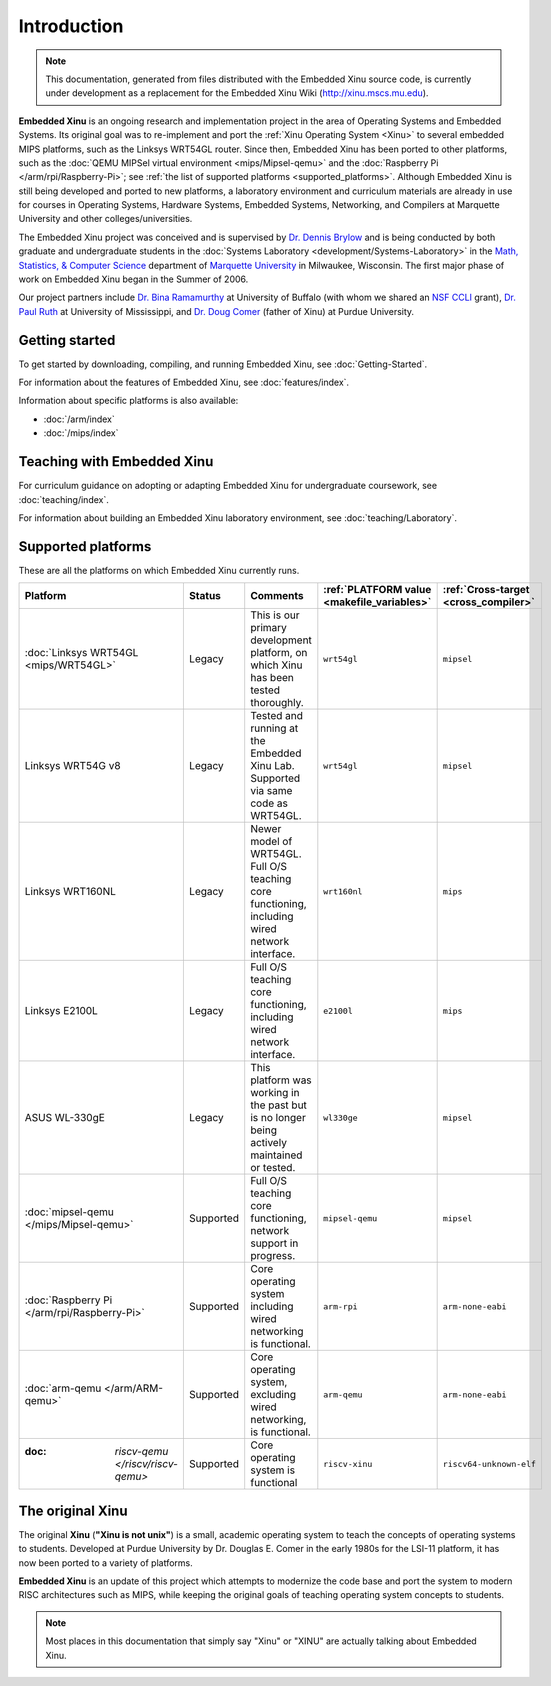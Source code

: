 Introduction
============

.. note::

    This documentation, generated from files distributed with the
    Embedded Xinu source code, is currently under development as a
    replacement for the Embedded Xinu Wiki (http://xinu.mscs.mu.edu).

**Embedded Xinu** is an ongoing research and implementation project in
the area of Operating Systems and Embedded Systems. Its original goal
was to re-implement and port the
:ref:`Xinu Operating System <Xinu>`
to several embedded MIPS platforms, such as the Linksys WRT54GL
router.  Since then, Embedded Xinu has been ported to other platforms,
such as the
:doc:`QEMU MIPSel virtual environment <mips/Mipsel-qemu>`
and the
:doc:`Raspberry Pi </arm/rpi/Raspberry-Pi>`;
see
:ref:`the list of supported platforms <supported_platforms>`.
Although Embedded Xinu is still being developed and ported to new
platforms, a laboratory environment and curriculum materials are
already in use for courses in Operating Systems, Hardware Systems,
Embedded Systems, Networking, and Compilers at Marquette University
and other colleges/universities.

The Embedded Xinu project was conceived and is supervised by
`Dr.  Dennis Brylow <http://www.mscs.mu.edu/~brylow/>`__
and is being conducted by both graduate and undergraduate students in the
:doc:`Systems Laboratory <development/Systems-Laboratory>`
in the
`Math, Statistics, & Computer Science <http://www.mscs.mu.edu/>`__
department of
`Marquette University <http://www.mu.edu/>`__
in Milwaukee, Wisconsin. The first major phase of work on Embedded
Xinu began in the Summer of 2006.

Our project partners include
`Dr. Bina Ramamurthy <http://www.cse.buffalo.edu/~bina/>`__
at University of Buffalo (with whom we shared an
`NSF CCLI <http://www.nsf.gov/pubs/2009/nsf09529/nsf09529.html>`__
grant),
`Dr.  Paul Ruth <http://cs.olemiss.edu/~ruth/wiki/doku.php>`__
at University of Mississippi, and
`Dr. Doug Comer <http://www.cs.purdue.edu/people/comer>`__
(father of Xinu) at Purdue University.

Getting started
---------------

To get started by downloading, compiling, and running Embedded Xinu,
see :doc:`Getting-Started`.

For information about the features of Embedded Xinu, see
:doc:`features/index`.

Information about specific platforms is also available:

- :doc:`/arm/index`
- :doc:`/mips/index`

Teaching with Embedded Xinu
---------------------------

For curriculum guidance on adopting or adapting Embedded Xinu for
undergraduate coursework, see :doc:`teaching/index`.

For information about building an Embedded Xinu laboratory
environment, see :doc:`teaching/Laboratory`.

.. _supported_platforms:

Supported platforms
-------------------

These are all the platforms on which Embedded Xinu currently runs.

.. list-table::
    :widths: 10 10 17 8 8
    :header-rows: 1

    * - Platform
      - Status
      - Comments
      - :ref:`PLATFORM value <makefile_variables>`
      - :ref:`Cross-target <cross_compiler>`
    * - :doc:`Linksys WRT54GL <mips/WRT54GL>`
      - Legacy
      - This is our primary development platform, on which Xinu has
        been tested thoroughly.
      - ``wrt54gl``
      - ``mipsel``
    * - Linksys WRT54G v8
      - Legacy
      - Tested and running at the Embedded Xinu Lab.  Supported via
        same code as WRT54GL.
      - ``wrt54gl``
      - ``mipsel``
    * - Linksys WRT160NL
      - Legacy
      - Newer model of WRT54GL. Full O/S teaching core functioning,
        including wired network interface.
      - ``wrt160nl``
      - ``mips``
    * - Linksys E2100L
      - Legacy
      - Full O/S teaching core functioning, including wired network
        interface.
      - ``e2100l``
      - ``mips``
    * - ASUS WL-330gE
      - Legacy
      - This platform was working in the past but is no longer being
        actively maintained or tested.
      - ``wl330ge``
      - ``mipsel``
    * - :doc:`mipsel-qemu </mips/Mipsel-qemu>`
      - Supported
      - Full O/S teaching core functioning, network support in progress.
      - ``mipsel-qemu``
      - ``mipsel``
    * - :doc:`Raspberry Pi </arm/rpi/Raspberry-Pi>`
      - Supported
      - Core operating system including wired networking is functional.
      - ``arm-rpi``
      - ``arm-none-eabi``
    * - :doc:`arm-qemu </arm/ARM-qemu>`
      - Supported
      - Core operating system, excluding wired networking, is functional.
      - ``arm-qemu``
      - ``arm-none-eabi``
    * - :doc: `riscv-qemu </riscv/riscv-qemu>`
      - Supported
      - Core operating system is functional
      - ``riscv-xinu``
      - ``riscv64-unknown-elf``
.. _Xinu:

The original Xinu
-----------------

The original **Xinu** (**"Xinu is not unix"**) is a small, academic
operating system to teach the concepts of operating systems to
students.  Developed at Purdue University by Dr. Douglas E. Comer in
the early 1980s for the LSI-11 platform, it has now been ported to a
variety of platforms.

**Embedded Xinu** is an update of this project which attempts to
modernize the code base and port the system to modern RISC
architectures such as MIPS, while keeping the original goals of
teaching operating system concepts to students.

.. note::
    Most places in this documentation that simply say "Xinu" or "XINU"
    are actually talking about Embedded Xinu.
